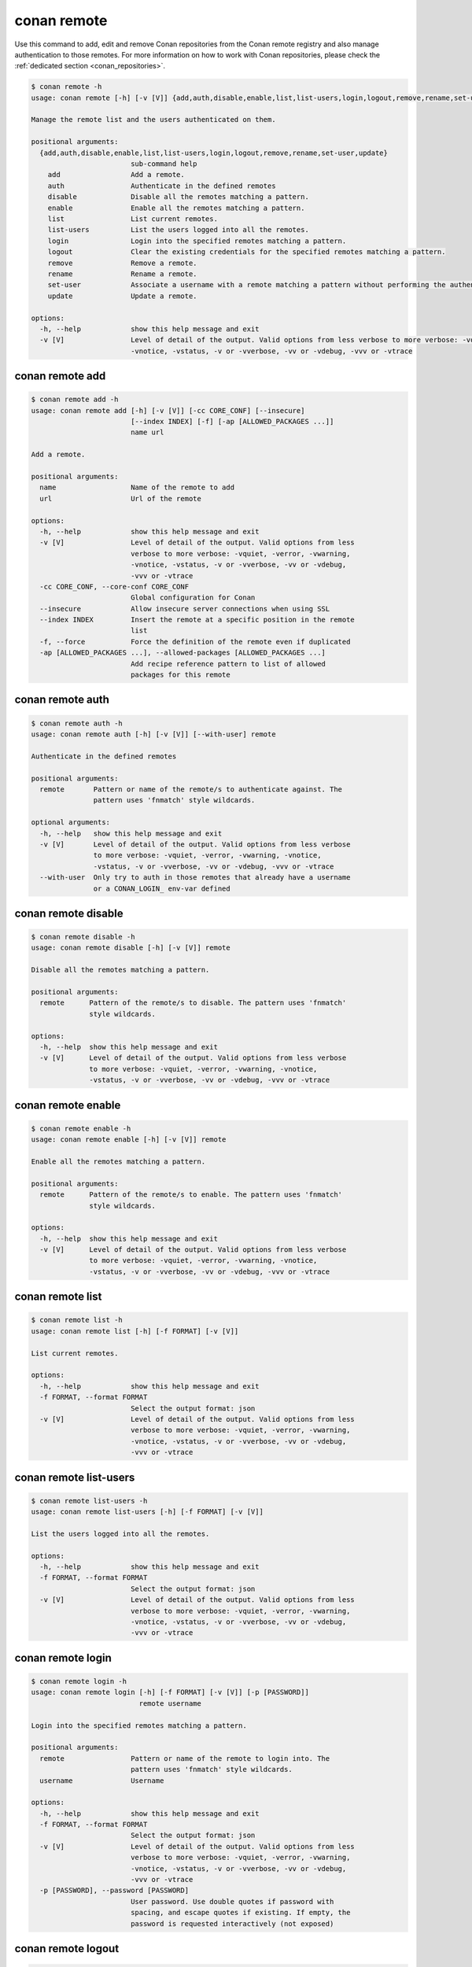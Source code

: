 .. _reference_commands_remote:

conan remote
============

Use this command to add, edit and remove Conan repositories from the Conan remote
registry and also manage authentication to those remotes. For more information on how to
work with Conan repositories, please check the :ref:`dedicated section <conan_repositories>`.

..  code-block:: text

    $ conan remote -h
    usage: conan remote [-h] [-v [V]] {add,auth,disable,enable,list,list-users,login,logout,remove,rename,set-user,update} ...

    Manage the remote list and the users authenticated on them.

    positional arguments:
      {add,auth,disable,enable,list,list-users,login,logout,remove,rename,set-user,update}
                            sub-command help
        add                 Add a remote.
        auth                Authenticate in the defined remotes
        disable             Disable all the remotes matching a pattern.
        enable              Enable all the remotes matching a pattern.
        list                List current remotes.
        list-users          List the users logged into all the remotes.
        login               Login into the specified remotes matching a pattern.
        logout              Clear the existing credentials for the specified remotes matching a pattern.
        remove              Remove a remote.
        rename              Rename a remote.
        set-user            Associate a username with a remote matching a pattern without performing the authentication.
        update              Update a remote.

    options:
      -h, --help            show this help message and exit
      -v [V]                Level of detail of the output. Valid options from less verbose to more verbose: -vquiet, -verror, -vwarning,
                            -vnotice, -vstatus, -v or -vverbose, -vv or -vdebug, -vvv or -vtrace



conan remote add
----------------

..  code-block:: text

    $ conan remote add -h
    usage: conan remote add [-h] [-v [V]] [-cc CORE_CONF] [--insecure]
                            [--index INDEX] [-f] [-ap [ALLOWED_PACKAGES ...]]
                            name url

    Add a remote.

    positional arguments:
      name                  Name of the remote to add
      url                   Url of the remote

    options:
      -h, --help            show this help message and exit
      -v [V]                Level of detail of the output. Valid options from less
                            verbose to more verbose: -vquiet, -verror, -vwarning,
                            -vnotice, -vstatus, -v or -vverbose, -vv or -vdebug,
                            -vvv or -vtrace
      -cc CORE_CONF, --core-conf CORE_CONF
                            Global configuration for Conan
      --insecure            Allow insecure server connections when using SSL
      --index INDEX         Insert the remote at a specific position in the remote
                            list
      -f, --force           Force the definition of the remote even if duplicated
      -ap [ALLOWED_PACKAGES ...], --allowed-packages [ALLOWED_PACKAGES ...]
                            Add recipe reference pattern to list of allowed
                            packages for this remote



conan remote auth
-----------------

..  code-block:: text

    $ conan remote auth -h
    usage: conan remote auth [-h] [-v [V]] [--with-user] remote

    Authenticate in the defined remotes

    positional arguments:
      remote       Pattern or name of the remote/s to authenticate against. The
                   pattern uses 'fnmatch' style wildcards.

    optional arguments:
      -h, --help   show this help message and exit
      -v [V]       Level of detail of the output. Valid options from less verbose
                   to more verbose: -vquiet, -verror, -vwarning, -vnotice,
                   -vstatus, -v or -vverbose, -vv or -vdebug, -vvv or -vtrace
      --with-user  Only try to auth in those remotes that already have a username
                   or a CONAN_LOGIN_ env-var defined



conan remote disable
--------------------

..  code-block:: text

    $ conan remote disable -h
    usage: conan remote disable [-h] [-v [V]] remote

    Disable all the remotes matching a pattern.

    positional arguments:
      remote      Pattern of the remote/s to disable. The pattern uses 'fnmatch'
                  style wildcards.

    options:
      -h, --help  show this help message and exit
      -v [V]      Level of detail of the output. Valid options from less verbose
                  to more verbose: -vquiet, -verror, -vwarning, -vnotice,
                  -vstatus, -v or -vverbose, -vv or -vdebug, -vvv or -vtrace


conan remote enable
-------------------

.. code-block:: text

    $ conan remote enable -h
    usage: conan remote enable [-h] [-v [V]] remote

    Enable all the remotes matching a pattern.

    positional arguments:
      remote      Pattern of the remote/s to enable. The pattern uses 'fnmatch'
                  style wildcards.

    options:
      -h, --help  show this help message and exit
      -v [V]      Level of detail of the output. Valid options from less verbose
                  to more verbose: -vquiet, -verror, -vwarning, -vnotice,
                  -vstatus, -v or -vverbose, -vv or -vdebug, -vvv or -vtrace


conan remote list
-----------------

..  code-block:: text

    $ conan remote list -h
    usage: conan remote list [-h] [-f FORMAT] [-v [V]]

    List current remotes.

    options:
      -h, --help            show this help message and exit
      -f FORMAT, --format FORMAT
                            Select the output format: json
      -v [V]                Level of detail of the output. Valid options from less
                            verbose to more verbose: -vquiet, -verror, -vwarning,
                            -vnotice, -vstatus, -v or -vverbose, -vv or -vdebug,
                            -vvv or -vtrace


conan remote list-users
-----------------------

.. code-block:: text

    $ conan remote list-users -h
    usage: conan remote list-users [-h] [-f FORMAT] [-v [V]]

    List the users logged into all the remotes.

    options:
      -h, --help            show this help message and exit
      -f FORMAT, --format FORMAT
                            Select the output format: json
      -v [V]                Level of detail of the output. Valid options from less
                            verbose to more verbose: -vquiet, -verror, -vwarning,
                            -vnotice, -vstatus, -v or -vverbose, -vv or -vdebug,
                            -vvv or -vtrace


conan remote login
------------------

.. code-block:: text

    $ conan remote login -h
    usage: conan remote login [-h] [-f FORMAT] [-v [V]] [-p [PASSWORD]]
                              remote username

    Login into the specified remotes matching a pattern.

    positional arguments:
      remote                Pattern or name of the remote to login into. The
                            pattern uses 'fnmatch' style wildcards.
      username              Username

    options:
      -h, --help            show this help message and exit
      -f FORMAT, --format FORMAT
                            Select the output format: json
      -v [V]                Level of detail of the output. Valid options from less
                            verbose to more verbose: -vquiet, -verror, -vwarning,
                            -vnotice, -vstatus, -v or -vverbose, -vv or -vdebug,
                            -vvv or -vtrace
      -p [PASSWORD], --password [PASSWORD]
                            User password. Use double quotes if password with
                            spacing, and escape quotes if existing. If empty, the
                            password is requested interactively (not exposed)


conan remote logout
-------------------

.. code-block:: text

    $ conan remote logout -h
    usage: conan remote logout [-h] [-f FORMAT] [-v [V]] remote

    Clear the existing credentials for the specified remotes matching a pattern.

    positional arguments:
      remote                Pattern or name of the remote to logout. The pattern
                            uses 'fnmatch' style wildcards.

    options:
      -h, --help            show this help message and exit
      -f FORMAT, --format FORMAT
                            Select the output format: json
      -v [V]                Level of detail of the output. Valid options from less
                            verbose to more verbose: -vquiet, -verror, -vwarning,
                            -vnotice, -vstatus, -v or -vverbose, -vv or -vdebug,
                            -vvv or -vtrace


conan remote remove
-------------------

.. code-block:: text

    $ conan remote remove -h
    usage: conan remote remove [-h] [-v [V]] remote

    Remove a remote.

    positional arguments:
      remote      Name of the remote to remove. Accepts 'fnmatch' style wildcards.

    options:
      -h, --help  show this help message and exit
      -v [V]      Level of detail of the output. Valid options from less verbose
                  to more verbose: -vquiet, -verror, -vwarning, -vnotice,
                  -vstatus, -v or -vverbose, -vv or -vdebug, -vvv or -vtrace


conan remote rename
-------------------

.. code-block:: text

    $ conan remote rename -h
    usage: conan remote rename [-h] [-v [V]] remote new_name

    Rename a remote.

    positional arguments:
      remote      Current name of the remote
      new_name    New name for the remote

    options:
      -h, --help  show this help message and exit
      -v [V]      Level of detail of the output. Valid options from less verbose
                  to more verbose: -vquiet, -verror, -vwarning, -vnotice,
                  -vstatus, -v or -vverbose, -vv or -vdebug, -vvv or -vtrace


conan remote set-user
---------------------

.. code-block:: text

    $ conan remote set-user -h
    usage: conan remote set-user [-h] [-f FORMAT] [-v [V]]
                                 remote username

    Associate a username with a remote matching a pattern without performing the
    authentication.

    positional arguments:
      remote                Pattern or name of the remote. The pattern uses
                            'fnmatch' style wildcards.
      username              Username

    options:
      -h, --help            show this help message and exit
      -f FORMAT, --format FORMAT
                            Select the output format: json
      -v [V]                Level of detail of the output. Valid options from less
                            verbose to more verbose: -vquiet, -verror, -vwarning,
                            -vnotice, -vstatus, -v or -vverbose, -vv or -vdebug,
                            -vvv or -vtrace


conan remote update
-------------------

.. code-block:: text

    $ conan remote update -h
    usage: conan remote update [-h] [-v [V]] [-cc CORE_CONF] [--url URL]
                               [--secure] [--insecure] [--index INDEX]
                               [-ap [ALLOWED_PACKAGES ...]]
                               remote

    Update a remote.

    positional arguments:
      remote                Name of the remote to update

    options:
      -h, --help            show this help message and exit
      -v [V]                Level of detail of the output. Valid options from less
                            verbose to more verbose: -vquiet, -verror, -vwarning,
                            -vnotice, -vstatus, -v or -vverbose, -vv or -vdebug,
                            -vvv or -vtrace
      -cc CORE_CONF, --core-conf CORE_CONF
                            Global configuration for Conan
      --url URL             New url for the remote
      --secure              Don't allow insecure server connections when using SSL
      --insecure            Allow insecure server connections when using SSL
      --index INDEX         Insert the remote at a specific position in the remote
                            list
      -ap [ALLOWED_PACKAGES ...], --allowed-packages [ALLOWED_PACKAGES ...]
                            Add recipe reference pattern to the list of allowed
                            packages for this remote


Read more
---------

- :ref:`Uploading packages tutorial <uploading_packages>`
- :ref:`Working with Conan repositories <conan_repositories>`
- :ref:`Upload Conan packages to remotes using conan upload command <reference_commands_upload>`
